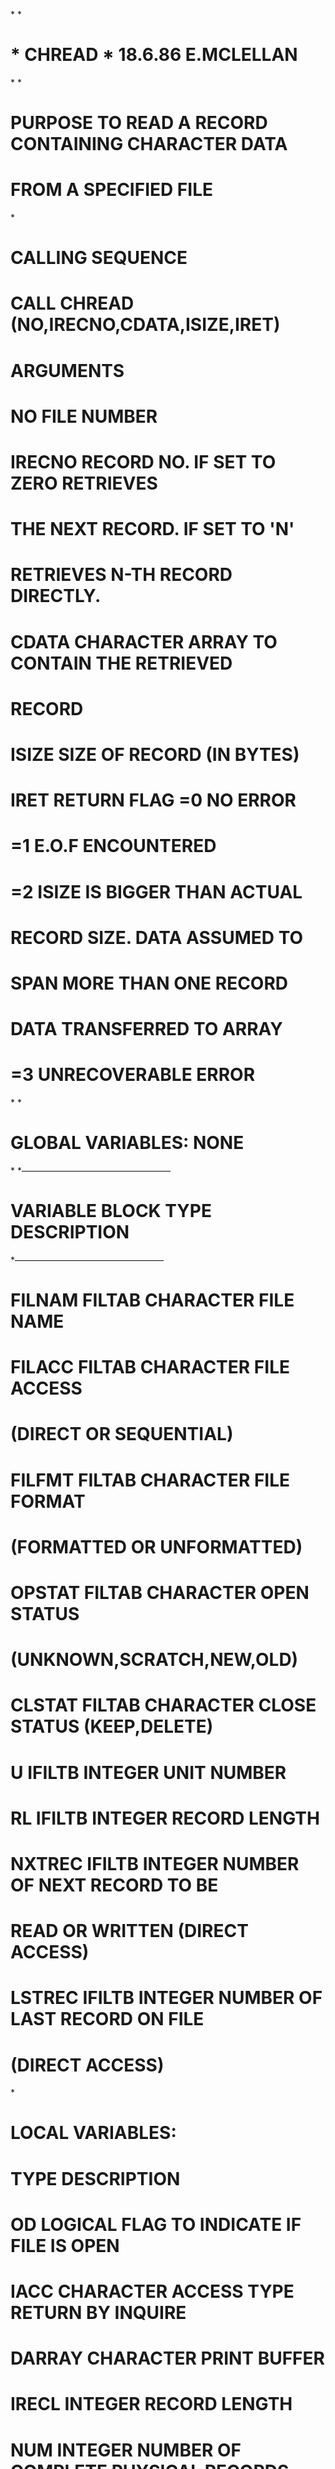 *
*
*  *  CHREAD  *                  18.6.86   E.MCLELLAN
*
*
*  PURPOSE     TO READ A RECORD CONTAINING CHARACTER DATA
*              FROM A SPECIFIED FILE
*
*  CALLING SEQUENCE
*              CALL CHREAD (NO,IRECNO,CDATA,ISIZE,IRET)
*  ARGUMENTS
*              NO        FILE NUMBER
*              IRECNO    RECORD NO. IF SET TO ZERO RETRIEVES
*                        THE NEXT RECORD. IF SET TO 'N'
*                        RETRIEVES N-TH RECORD DIRECTLY.
*              CDATA     CHARACTER ARRAY TO CONTAIN THE RETRIEVED
*                        RECORD
*              ISIZE     SIZE OF RECORD (IN BYTES)
*              IRET      RETURN FLAG =0  NO ERROR
*                                    =1  E.O.F ENCOUNTERED
*                                    =2  ISIZE IS BIGGER THAN ACTUAL
*                                        RECORD SIZE. DATA ASSUMED TO
*                                        SPAN MORE THAN ONE RECORD
*                                        DATA TRANSFERRED TO ARRAY
*                                    =3  UNRECOVERABLE ERROR
*
*
*  GLOBAL VARIABLES:  NONE
*
*---------------------------------------------------
*   VARIABLE        BLOCK     TYPE       DESCRIPTION
*---------------------------------------------------
*   FILNAM          FILTAB    CHARACTER  FILE NAME
*   FILACC          FILTAB    CHARACTER  FILE ACCESS
*                                         (DIRECT OR SEQUENTIAL)
*   FILFMT          FILTAB    CHARACTER  FILE FORMAT
*                                         (FORMATTED OR UNFORMATTED)
*   OPSTAT          FILTAB    CHARACTER  OPEN STATUS
*                                         (UNKNOWN,SCRATCH,NEW,OLD)
*   CLSTAT          FILTAB    CHARACTER  CLOSE STATUS (KEEP,DELETE)
*   U               IFILTB    INTEGER    UNIT NUMBER
*   RL              IFILTB    INTEGER    RECORD LENGTH
*   NXTREC          IFILTB    INTEGER    NUMBER OF NEXT RECORD TO BE
*                                        READ OR WRITTEN (DIRECT ACCESS)
*   LSTREC          IFILTB    INTEGER    NUMBER OF LAST RECORD ON FILE
*                                         (DIRECT ACCESS)
*
*  LOCAL VARIABLES:
*                   TYPE       DESCRIPTION
*         OD        LOGICAL    FLAG TO INDICATE IF FILE IS OPEN
*         IACC      CHARACTER  ACCESS TYPE RETURN BY INQUIRE
*         DARRAY    CHARACTER  PRINT BUFFER
*         IRECL     INTEGER    RECORD LENGTH
*         NUM       INTEGER    NUMBER OF COMPLETE PHYSICAL RECORDS
*                              SPANNED BY LOGICAL RECORD BEING READ
*         POSN      INTEGER    START POSITION IN PRINT BUFFER
*         SLEN      INTEGER    LENGTH OF STRING ENTERED IN PRINT BUFFER
*
*  FILES:  FILE REFERENCED BY FILE NUMBER
*
*  SUBSIDIARIES:
*               FILOPN
*               CFORM
*               ICONV
*               CPRINT
*
      SUBROUTINE CHREAD (NO,IRECNO,CDATA,ISIZE,IRET)
C
      INCLUDE (FILTAB)
C
      LOGICAL OD
      CHARACTER CDATA(*)
      CHARACTER*12 IACC
      CHARACTER*80 DARRAY
      INTEGER POSN,SLEN
      DATA DARRAY/' '/
C
      ID=U(NO)
C
C---- IS UNIT OPENED, IF NOT OPEN
      INQUIRE (UNIT=ID,OPENED=OD)
      IF (OD) GOTO 10
C---- OPEN UNIT
      CALL FILOPN(NO)
C---- CHECK FILE ACCESS
   10 INQUIRE (UNIT=ID,ACCESS=IACC)
      IF (IACC.EQ.'DIRECT') THEN
C---- DIRECT ACCESS FILE
        IRECL=RL(NO)
        IF (IRECNO.EQ.0) THEN
          IRECNO=NXTREC(NO)
        END IF
        IF (IRECNO.GT.LSTREC(NO)) THEN
          IRET=1
          RETURN
        END IF
        IREC=IRECNO
        IF (ISIZE.LE.IRECL) THEN
          READ (ID,REC=IREC,IOSTAT=IRET,ERR=90) (CDATA(I),I=1,ISIZE)
        ELSE
          NUM=ISIZE/IRECL
          DO 20 J=1,NUM
          I1=(J-1)*IRECL+1
          I2=J*IRECL
          READ (ID,REC=IREC,IOSTAT=IRET,ERR=90) (CDATA(I),I=I1,I2)
   20     IREC=IREC+1
          IF ((ISIZE-NUM*IRECL).GT.0) THEN
            I1=NUM*IRECL+1
            READ (ID,REC=IREC,IOSTAT=IRET,ERR=90) (CDATA(I),I=I1,ISIZE)
          ELSE
            IREC=IREC-1
          END IF
          IRET=2
        END IF
        NXTREC(NO)=IREC+1
        ELSE
C---- SEQUENTIAL ACCESS FILE
          READ (ID,END=80) (CDATA(I),I=1,ISIZE)
        END IF
      RETURN
 80   IRET=1
      RETURN
 90   SLEN=0
      CALL CFORM (' *** ERROR READING BY CHREAD FROM FILE :',
     1            DARRAY,2,SLEN)
      POSN=SLEN+3
      SLEN=0
      CALL CFORM (FILNAM(NO),DARRAY,POSN,SLEN)
      POSN=POSN+SLEN+2
      SLEN=0
      CALL CFORM ('RECNO:',DARRAY,POSN,SLEN)
      POSN=POSN+SLEN+1
      SLEN=6
      CALL ICONV (IRECNO,DARRAY,POSN,SLEN)
      CALL CPRINT (DARRAY)
      IRET=3
      RETURN
      END
